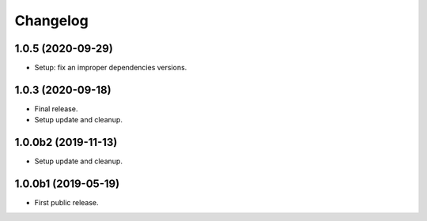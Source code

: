 Changelog
=========

1.0.5 (2020-09-29)
------------------
- Setup: fix an improper dependencies versions.

1.0.3 (2020-09-18)
------------------
- Final release.
- Setup update and cleanup.

1.0.0b2 (2019-11-13)
--------------------
- Setup update and cleanup.

1.0.0b1 (2019-05-19)
--------------------
- First public release.
